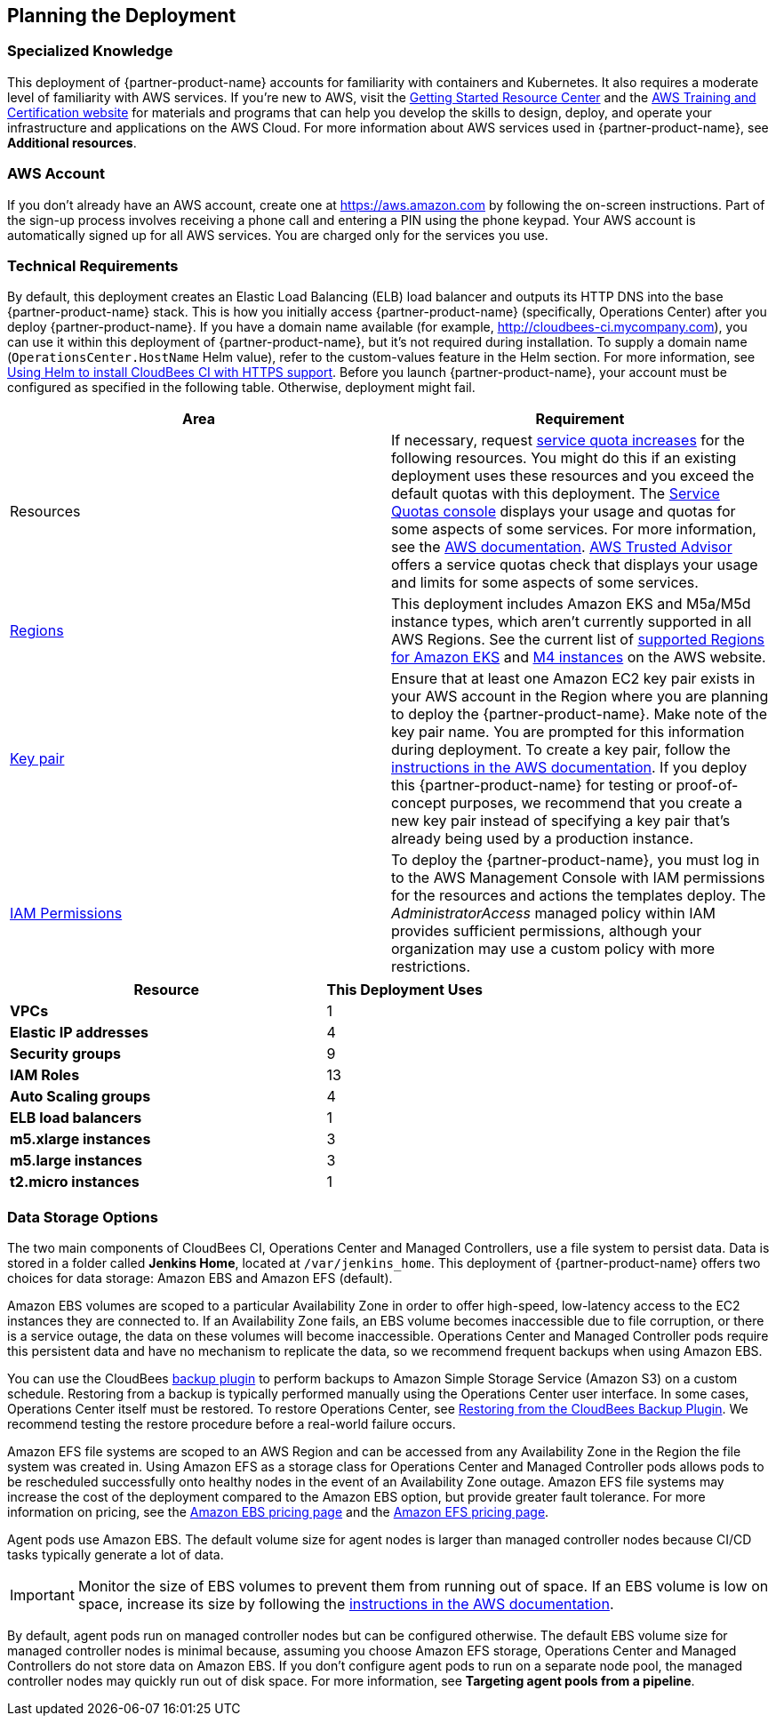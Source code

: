 //Include any predeployment steps here, such as signing up for a Marketplace AMI or making any changes to a partner account. If there are no predeployment steps, leave this file empty.

== Planning the Deployment

=== Specialized Knowledge
This deployment of {partner-product-name} accounts for familiarity with containers and Kubernetes. It also requires a 
moderate level of familiarity with AWS services. If you’re new to AWS, visit the https://aws.amazon.com/getting-started/[Getting Started Resource Center^] and the https://aws.amazon.com/training/[AWS Training and Certification website^] for materials and programs that can help you develop the skills to design, deploy, and operate your infrastructure and applications on the AWS Cloud. For more information about AWS services used in {partner-product-name}, see **Additional resources**.

=== AWS Account
If you don’t already have an AWS account, create one at https://aws.amazon.com by 
following the on-screen instructions. Part of the sign-up process involves receiving a phone 
call and entering a PIN using the phone keypad.
Your AWS account is automatically signed up for all AWS services. You are charged only for the services you use.

=== Technical Requirements
By default, this deployment creates an Elastic Load Balancing (ELB) load balancer and 
outputs its HTTP DNS into the base {partner-product-name} stack. This is how you initially access {partner-product-name} (specifically, Operations Center) after you deploy {partner-product-name}.
If you have a domain name available (for example, http://cloudbees-ci.mycompany.com), you can use it within this deployment of {partner-product-name}, but it’s not required during installation. To supply a domain name (`OperationsCenter.HostName` Helm value), refer to the custom-values feature in the Helm section. For more information, see https://docs.cloudbees.com/docs/cloudbees-core/latest/eks-install-guide/installing-eks-using-helm#install-https[Using Helm to install CloudBees CI with HTTPS support^].
Before you launch {partner-product-name}, your account must be configured as specified in the 
following table. Otherwise, deployment might fail.

[cols="1,1"]
|===
|Area |Requirement

|Resources
|If necessary, request https://console.aws.amazon.com/servicequotas/home?region=us-east-2#!/[service quota increases^] for the following resources. You might do this if an existing deployment uses these resources and you exceed the default quotas with this deployment. The https://console.aws.amazon.com/servicequotas/home?region=us-east-2#!/[Service Quotas console^] displays your usage and quotas for some aspects of some services. For more information, see the https://docs.aws.amazon.com/servicequotas/latest/userguide/intro.html[AWS documentation^].
https://console.aws.amazon.com/trustedadvisor/home?#/category/service-limits[AWS Trusted Advisor^] offers a service quotas check that displays your usage and limits for some aspects of some services.

| https://aws.amazon.com/about-aws/global-infrastructure/[Regions^]
| This deployment includes Amazon EKS and M5a/M5d instance types, which aren’t currently supported in all AWS Regions. See the current list of https://docs.aws.amazon.com/general/latest/gr/rande.html#eks_region[supported Regions for Amazon EKS^] and https://aws.amazon.com/ec2/spot/pricing/[M4 instances^] on the AWS website.

| https://docs.aws.amazon.com/AWSEC2/latest/UserGuide/ec2-key-pairs.html[Key pair^]
| Ensure that at least one Amazon EC2 key pair exists in your AWS account in the Region 
where you are planning to deploy the {partner-product-name}. Make note of the key pair name. You are prompted for this information during deployment. To create a key pair, follow the https://docs.aws.amazon.com/AWSEC2/latest/UserGuide/ec2-key-pairs.html[instructions in the AWS documentation^].
If you deploy this {partner-product-name} for testing or proof-of-concept purposes, we recommend 
that you create a new key pair instead of specifying a key pair that’s already being used by a production instance.

| https://docs.aws.amazon.com/IAM/latest/UserGuide/access_policies_job-functions.html[IAM Permissions^]
| To deploy the {partner-product-name}, you must log in to the AWS Management Console with IAM 
permissions for the resources and actions the templates deploy. The _AdministratorAccess_ managed policy within IAM provides sufficient permissions, although your organization may use a custom policy with more restrictions.

|===

[cols="2,1"]
|===
| Resource | This Deployment Uses

| **VPCs**
| 1

| **Elastic IP addresses**
| 4

| **Security groups**
| 9

| **IAM Roles**
| 13

| **Auto Scaling groups**
| 4

| **ELB load balancers**
| 1

| **m5.xlarge instances**
| 3

| **m5.large instances**
| 3

| **t2.micro instances**
| 1

|===

=== Data Storage Options
The two main components of CloudBees CI, Operations Center and Managed Controllers, use a file system to persist data. Data is stored in a folder called **Jenkins Home**, located at `/var/jenkins_home`. This deployment of {partner-product-name} offers two choices for data storage: Amazon EBS and Amazon EFS (default).

Amazon EBS volumes are scoped to a particular Availability Zone in order to offer high-speed, low-latency access to the EC2 instances they are connected to. If an Availability Zone fails, an EBS volume becomes inaccessible due to file corruption, or there is a service outage, the data on these volumes will become inaccessible. Operations Center and Managed Controller pods require this persistent data and have no mechanism to replicate the data, so we recommend frequent backups when using Amazon EBS.

You can use the CloudBees https://go.cloudbees.com/docs/plugins/backup/[backup plugin^] to perform backups to Amazon Simple Storage Service (Amazon S3) on a custom schedule. Restoring from a backup is typically performed manually using the Operations Center user interface. In some cases, Operations Center itself must be restored. To restore Operations Center, see https://docs.cloudbees.com/docs/admin-resources/latest/backup-restore/restoring-from-backup-plugin[Restoring from the CloudBees Backup Plugin^]. We recommend testing the restore procedure before a real-world failure 
occurs.

Amazon EFS file systems are scoped to an AWS Region and can be accessed from any Availability Zone in the Region the file system was created in. Using Amazon EFS as a storage class for Operations Center and Managed Controller pods allows pods to be rescheduled successfully onto healthy nodes in the event of an Availability Zone outage. Amazon EFS file systems may increase the cost of the deployment compared to the Amazon EBS option, but provide greater fault tolerance. For more information on pricing, see the https://aws.amazon.com/ebs/pricing/[Amazon EBS pricing page^] and the https://aws.amazon.com/efs/pricing/[Amazon EFS pricing page^].

Agent pods use Amazon EBS. The default volume size for agent nodes is larger than managed controller nodes because CI/CD tasks typically generate a lot of data.

IMPORTANT: Monitor the size of EBS volumes to prevent them from running out of space. If an EBS volume is low on space, increase its size by following the https://docs.aws.amazon.com/AWSEC2/latest/UserGuide/ebs-modify-volume.html[instructions in the AWS documentation^].

By default, agent pods run on managed controller nodes but can be configured otherwise. The default EBS volume size for managed controller nodes is minimal because, assuming you choose Amazon EFS storage, Operations Center and Managed Controllers do not store data on Amazon EBS. If you don’t configure agent pods to run on a separate node pool, the managed controller nodes may quickly run out of disk space. For more information, see **Targeting agent pools from a pipeline**.
